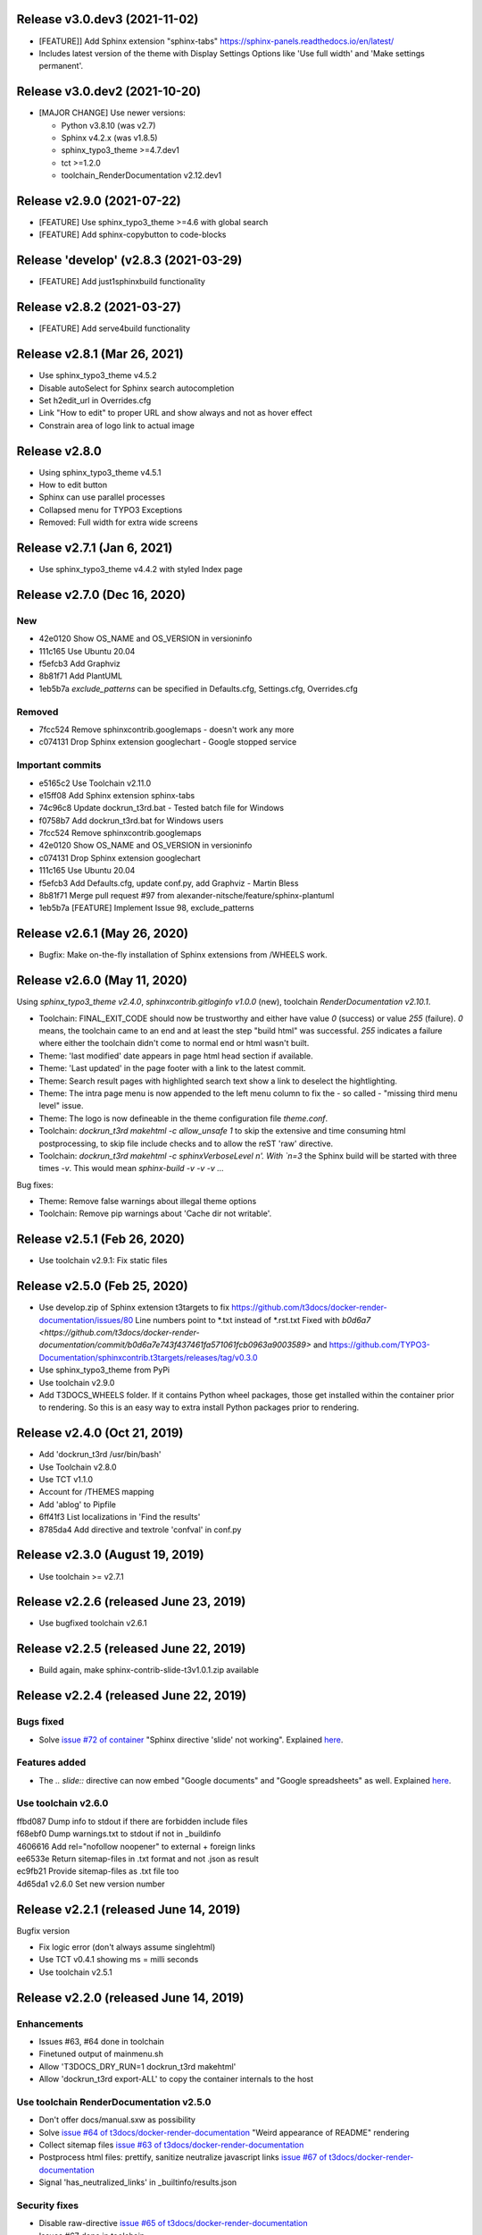 Release v3.0.dev3 (2021-11-02)
==============================

*  [FEATURE]] Add Sphinx extension "sphinx-tabs"
   https://sphinx-panels.readthedocs.io/en/latest/

*  Includes latest version of the theme with Display Settings Options like
   'Use full width' and 'Make settings permanent'.


Release v3.0.dev2 (2021-10-20)
==============================

*  [MAJOR CHANGE] Use newer versions:

   *  Python v3.8.10 (was v2.7)
   *  Sphinx v4.2.x (was v1.8.5)
   *  sphinx_typo3_theme >=4.7.dev1
   *  tct >=1.2.0
   *  toolchain_RenderDocumentation v2.12.dev1

Release v2.9.0 (2021-07-22)
===========================

*  [FEATURE] Use sphinx_typo3_theme >=4.6 with global search
*  [FEATURE] Add sphinx-copybutton to code-blocks


Release 'develop' (v2.8.3 (2021-03-29)
======================================

*  [FEATURE] Add just1sphinxbuild functionality


Release v2.8.2 (2021-03-27)
===========================

*  [FEATURE] Add serve4build functionality


Release v2.8.1 (Mar 26, 2021)
============================

*  Use sphinx_typo3_theme v4.5.2
*  Disable autoSelect for Sphinx search autocompletion
*  Set h2edit_url in Overrides.cfg
*  Link "How to edit" to proper URL and show always and not as hover effect
*  Constrain area of logo link to actual image


Release v2.8.0
============================

*  Using sphinx_typo3_theme v4.5.1
*  How to edit button
*  Sphinx can use parallel processes
*  Collapsed menu for TYPO3 Exceptions
*  Removed: Full width for extra wide screens


Release v2.7.1 (Jan 6, 2021)
============================

*  Use sphinx_typo3_theme v4.4.2 with styled Index page


Release v2.7.0 (Dec 16, 2020)
=============================

New
---

*  42e0120 Show OS_NAME and OS_VERSION in versioninfo
*  111c165 Use Ubuntu 20.04
*  f5efcb3 Add Graphviz
*  8b81f71 Add PlantUML
*  1eb5b7a `exclude_patterns` can be specified in Defaults.cfg, Settings.cfg,
   Overrides.cfg


Removed
-------

*  7fcc524 Remove sphinxcontrib.googlemaps - doesn't work any more
*  c074131 Drop Sphinx extension googlechart - Google stopped service


Important commits
-----------------

*  e5165c2 Use Toolchain v2.11.0
*  e15ff08 Add Sphinx extension sphinx-tabs
*  74c96c8 Update dockrun_t3rd.bat - Tested batch file for Windows
*  f0758b7 Add dockrun_t3rd.bat for Windows users
*  7fcc524 Remove sphinxcontrib.googlemaps
*  42e0120 Show OS_NAME and OS_VERSION in versioninfo
*  c074131 Drop Sphinx extension googlechart
*  111c165 Use Ubuntu 20.04
*  f5efcb3 Add Defaults.cfg, update conf.py, add Graphviz - Martin Bless
*  8b81f71 Merge pull request #97 from alexander-nitsche/feature/sphinx-plantuml
*  1eb5b7a [FEATURE] Implement Issue 98, exclude_patterns


Release v2.6.1 (May 26, 2020)
=============================

*  Bugfix: Make on-the-fly installation of Sphinx extensions from /WHEELS work.


Release v2.6.0 (May 11, 2020)
=============================

Using `sphinx_typo3_theme v2.4.0`, `sphinxcontrib.gitloginfo v1.0.0` (new),
toolchain `RenderDocumentation v2.10.1`.

*  Toolchain: FINAL_EXIT_CODE should now be trustworthy and either have
   value `0` (success) or value `255` (failure). `0` means, the toolchain
   came to an end and at least the step "build html" was successful.
   `255` indicates a failure where either the toolchain didn't come to normal
   end or html wasn't built.

*  Theme: 'last modified' date appears in page html head section if
   available.

*  Theme: 'Last updated' in the page footer with a link to the latest commit.

*  Theme: Search result pages with highlighted search text show a link to
   deselect the hightlighting.

*  Theme: The intra page menu is now appended to the left menu column to fix
   the - so called - "missing third menu level" issue.

*  Theme: The logo is now defineable in the theme configuration file
   `theme.conf`.

*  Toolchain: `dockrun_t3rd makehtml -c allow_unsafe 1` to skip the extensive
   and time consuming html postprocessing, to skip file include checks and to
   allow the reST 'raw' directive.

*  Toolchain: `dockrun_t3rd makehtml -c sphinxVerboseLevel n'. With `n=3`
   the Sphinx build will be started with three times `-v`. This would mean
   `sphinx-build -v -v -v …`

Bug fixes:

*  Theme: Remove false warnings about illegal theme options
*  Toolchain: Remove pip warnings about 'Cache dir not writable'.



Release v2.5.1 (Feb 26, 2020)
=============================

*  Use toolchain v2.9.1: Fix static files


Release v2.5.0 (Feb 25, 2020)
=============================

*  Use develop.zip of Sphinx extension t3targets to fix
   https://github.com/t3docs/docker-render-documentation/issues/80 Line numbers
   point to *.txt instead of *.rst.txt
   Fixed with `b0d6a7
   <https://github.com/t3docs/docker-render-documentation/commit/b0d6a7e743f437461fa571061fcb0963a9003589>`
   and
   https://github.com/TYPO3-Documentation/sphinxcontrib.t3targets/releases/tag/v0.3.0

*  Use sphinx_typo3_theme from PyPi
*  Use toolchain v2.9.0
*  Add T3DOCS_WHEELS folder. If it contains Python wheel packages, those get
   installed within the container prior to rendering. So this is an easy way to
   extra install Python packages prior to rendering.



Release v2.4.0 (Oct 21, 2019)
=============================

*  Add 'dockrun_t3rd  /usr/bin/bash'
*  Use Toolchain v2.8.0
*  Use TCT v1.1.0
*  Account for /THEMES mapping
*  Add 'ablog' to Pipfile
*  6ff41f3 List localizations in 'Find the results'
*  8785da4 Add directive and textrole 'confval' in conf.py



Release v2.3.0 (August 19, 2019)
================================

*  Use toolchain >= v2.7.1



Release v2.2.6 (released June 23, 2019)
=======================================

*  Use bugfixed toolchain v2.6.1



Release v2.2.5 (released June 22, 2019)
=======================================

*  Build again, make sphinx-contrib-slide-t3v1.0.1.zip available



Release v2.2.4 (released June 22, 2019)
=======================================

Bugs fixed
----------

*  Solve `issue #72 of container
   <https://github.com/t3docs/docker-render-documentation/issues/72>`__
   "Sphinx directive 'slide' not working". Explained `here
   <https://github.com/TYPO3-Documentation/sphinx-contrib-slide>`__.

Features added
--------------

*  The `.. slide::` directive can now embed "Google documents" and "Google
   spreadsheets" as well. Explained `here
   <https://github.com/TYPO3-Documentation/sphinx-contrib-slide>`__.

Use toolchain v2.6.0
--------------------

| ffbd087 Dump info to stdout if there are forbidden include files
| f68ebf0 Dump warnings.txt to stdout if not in _buildinfo
| 4606616 Add rel="nofollow noopener" to external + foreign links
| ee6533e Return sitemap-files in .txt format and not .json as result
| ec9fb21 Provide sitemap-files as .txt file too
| 4d65da1 v2.6.0 Set new version number



Release v2.2.1 (released June 14, 2019)
=======================================

Bugfix version

*  Fix logic error (don't always assume singlehtml)
*  Use TCT v0.4.1 showing ms = milli seconds
*  Use toolchain v2.5.1



Release v2.2.0 (released June 14, 2019)
=======================================

Enhancements
------------

*  Issues #63, #64 done in toolchain
*  Finetuned output of mainmenu.sh
*  Allow 'T3DOCS_DRY_RUN=1 dockrun_t3rd makehtml'
*  Allow 'dockrun_t3rd export-ALL' to copy the container internals to the host


Use toolchain RenderDocumentation v2.5.0
-----------------------------------------

*  Don't offer docs/manual.sxw as possibility
*  Solve `issue #64 of t3docs/docker-render-documentation
   <https://github.com/t3docs/docker-render-documentation/issues/64>`__
   "Weird appearance of README" rendering
*  Collect sitemap files `issue #63 of t3docs/docker-render-documentation
   <https://github.com/t3docs/docker-render-documentation/issues/63>`__
*  Postprocess html files: prettify, sanitize neutralize javascript links
   `issue #67 of t3docs/docker-render-documentation
   <https://github.com/t3docs/docker-render-documentation/issues/67>`__
*  Signal 'has_neutralized_links' in _builtinfo/results.json


Security fixes
--------------

*  Disable raw-directive `issue #65 of t3docs/docker-render-documentation
   <https://github.com/t3docs/docker-render-documentation/issues/65>`__
*  Issues #67 done in toolchain



Release v2.1.0 (released May 29, 2019)
======================================

Enhancements
------------

*  `#11: <https://github.com/t3docs/docker-render-documentation/issues/11>`__
   Again: Improve the output of "Find the results:"

*  `#50 <https://github.com/t3docs/docker-render-documentation/issues/50>`__
   Now installing specific versions from Pipfile


Bugs fixed
----------

*  `#51: <https://github.com/t3docs/docker-render-documentation/issues/51>`__
   Sphinx caching is working again. Removed recommonmark parser.

*  `#54: <https://github.com/t3docs/docker-render-documentation/issues/54>`__
   Have markdown files converted to rst by pandoc.

*  `#58: <https://github.com/t3docs/docker-render-documentation/issues/58>`__
   Catch YAML parser errors the better way.


Significant internal changes
----------------------------

*  `#55: <https://github.com/t3docs/docker-render-documentation/issues/55>`__
   Use /ALL/venv as workdir, remove folder /ALL/Rundir



Release v2.0.0 (released May 25, 2019)
======================================

This is a complete revamp of v1.6 of branch '1-6'.


Characteristics
---------------

*  codename 'dockrun_t3rd'
*  based on image ubuntu:18.04
*  almost migrated to Python 3
*  using pipenv as Python packet manager
*  only for html and singlehtml
*  much smaller in size


Enhancements
------------

*  `#11 <https://github.com/t3docs/docker-render-documentation/issues/11>`__
   Improve the output of "Find the results:"

*  `#53 <https://github.com/t3docs/docker-render-documentation/issues/53>`__
   Load `these sphinx extensions
   <https://github.com/t3docs/docker-render-documentation/blob/8fc0989c0e61cfd55b060b7fbefd138c910d87a3/ALL-for-build/Makedir/conf.py#L165>`__
   by default



Features added
--------------

*  `#20 <https://github.com/t3docs/docker-render-documentation/issues/20>`__
   Add sphinxcontrib.phpdomain


Bugs fixed
----------

*  `#03: <https://github.com/t3docs/docker-render-documentation/issues/3>`__
   Fix sphinxcontrib.googlemaps

*  `#18: <https://github.com/t3docs/docker-render-documentation/issues/18>`__
   Fix sphinxcontrib.googlemaps

*  `#31: <https://github.com/t3docs/docker-render-documentation/issues/31>`__
   Fix rendering of standalone README.(rst|md)

*  `#52: <https://github.com/t3docs/docker-render-documentation/issues/52>`__
   Fix sphinxcontrib.googlechart



Previous v1.6 releases (forked May 25, 2019)
============================================

Maintained in branch `1-6
<https://github.com/t3docs/docker-render-documentation/tree/1-6>` __



Release v1.6.11-html (released May 23, 2018)
============================================

Bugs fixed
----------

*  typoscript syntax highlighter should now always succeed
*  PDF generation working again

Features added
--------------

*  update mtime of repo files automatically if 'git-restore-mtime' is in path

Info
----

*  improved toolchain
*  as before: uses Sphinx caching
*  standalone *.zip is much smaller, as most fonts aren't shipped any more



Release v1.6.9-full (released May 10, 2018)
===========================================

...



Release v1.6.6 (released May 2, 2018)
=====================================

...



Release v1.6.4 (released Nov 16, 2017)
======================================

*  Bump version from v0.6.3 to v1.6.4
*  Use toolchain RenderDocumentation v2.2.0



Release v0.6.3 (released at the beginning of time)
==================================================

...



Contributing here
=================

Some recommended headlines:

| Bugs fixed
| Dependencies
| Deprecated
| Features added
| Features removed
| Enhancements
| Incompatible changes
| Significant internal changes

Maximum characters per line: 79 (except longlinks)

         1         2         3         4         5         6         7

1234567890123456789012345678901234567890123456789012345678901234567890123456789

End of CHANGES.
